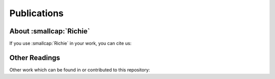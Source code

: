 ============
Publications
============

------------------------
About :smallcap:`Richie`
------------------------
If you use :smallcap:`Richie` in your work, you can cite us:

.. details:: A RISC-V-based FPGA overlay to simplify embedded accelerator deployment

    .. code-block:: none

        @inproceedings{bellocchi2021risc,
            title={A risc-v-based fpga overlay to simplify embedded accelerator deployment},
            author={Bellocchi, Gianluca and Capotondi, Alessandro and Conti, Francesco and Marongiu, Andrea},
            booktitle={2021 24th Euromicro Conference on Digital System Design (DSD)},
            pages={9--17},
            year={2021},
            organization={IEEE}
        }

--------------
Other Readings
--------------
Other work which can be found in or contributed to this repository:

.. details:: XNOR neural engine: A hardware accelerator IP for 21.6-fJ/op binary neural network inference

    .. code-block:: none

        @article{conti2018xnor,
            title={XNOR neural engine: A hardware accelerator IP for 21.6-fJ/op binary neural network inference},
            author={Conti, Francesco and Schiavone, Pasquale Davide and Benini, Luca},
            journal={IEEE Transactions on Computer-Aided Design of Integrated Circuits and Systems},
            volume={37},
            number={11},
            pages={2940--2951},
            year={2018},
            publisher={IEEE}
        }

.. details:: HERO: An open-source research platform for HW/SW exploration of heterogeneous manycore systems

    .. code-block:: none

        @inproceedings{kurth2018hero,
            title={HERO: An open-source research platform for HW/SW exploration of heterogeneous manycore systems},
            author={Kurth, Andreas and Capotondi, Alessandro and Vogel, Pirmin and Benini, Luca and Marongiu, Andrea},
            booktitle={Proceedings of the 2nd Workshop on AutotuniNg and aDaptivity AppRoaches for Energy efficient HPC Systems},
            pages={1--6},
            year={2018}
        }

.. details:: PULP: A parallel ultra low power platform for next generation IoT applications

    .. code-block:: none

        @inproceedings{rossi2015pulp,
            title={PULP: A parallel ultra low power platform for next generation IoT applications},
            author={Rossi, Davide and Conti, Francesco and Marongiu, Andrea and Pullini, Antonio and Loi, Igor and Gautschi, Michael and Tagliavini, Giuseppe and Capotondi, Alessandro and Flatresse, Philippe and Benini, Luca},
            booktitle={2015 IEEE Hot Chips 27 Symposium (HCS)},
            pages={1--39},
            year={2015},
            organization={IEEE Computer Society}
        }
